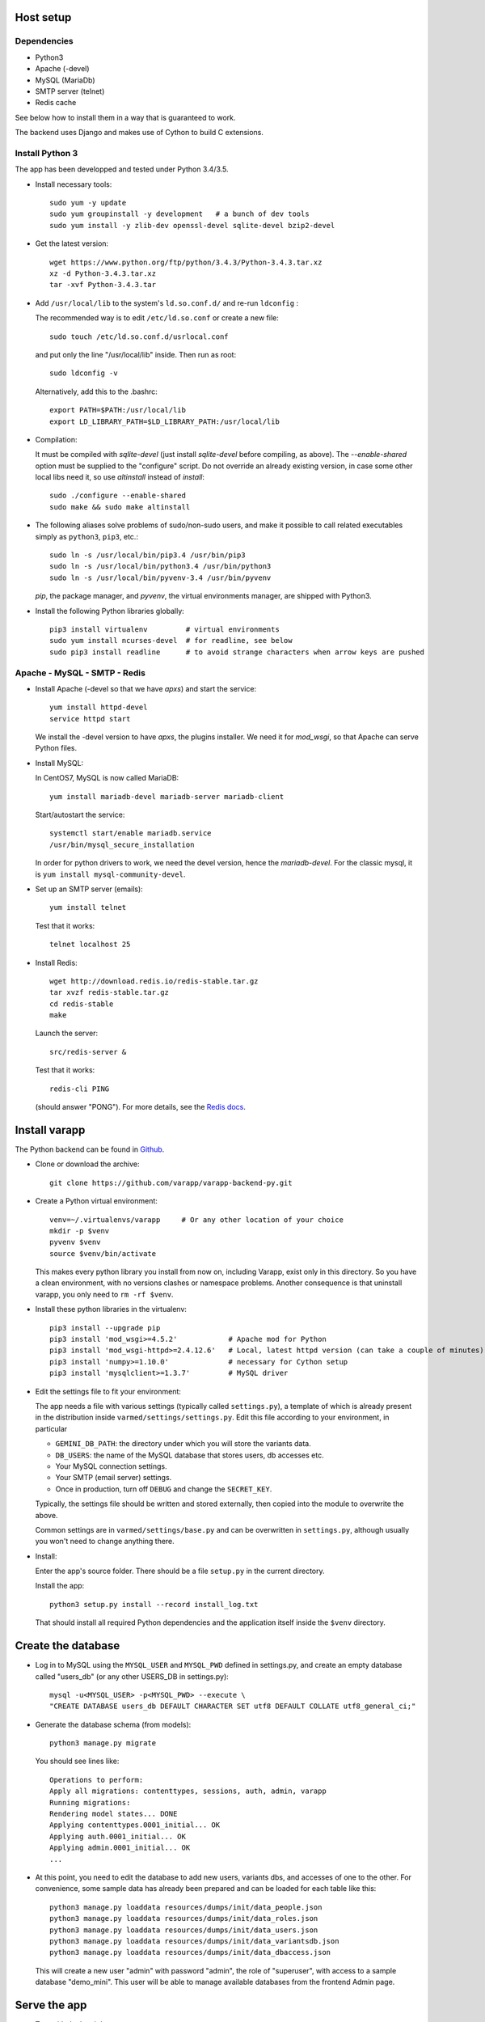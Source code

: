 
.. Non-breaking white space, to fill empty divs
.. |nbsp| unicode:: 0xA0
   :trim:

Host setup
..........

Dependencies
++++++++++++

* Python3
* Apache (-devel)
* MySQL (MariaDb)
* SMTP server (telnet)
* Redis cache

See below how to install them in a way that is guaranteed to work.

The backend uses Django and makes use of Cython to build C extensions.


Install Python 3
++++++++++++++++

The app has been developped and tested under Python 3.4/3.5.

* Install necessary tools::

    sudo yum -y update
    sudo yum groupinstall -y development   # a bunch of dev tools
    sudo yum install -y zlib-dev openssl-devel sqlite-devel bzip2-devel

* Get the latest version::

    wget https://www.python.org/ftp/python/3.4.3/Python-3.4.3.tar.xz
    xz -d Python-3.4.3.tar.xz
    tar -xvf Python-3.4.3.tar

* Add ``/usr/local/lib`` to the system's ``ld.so.conf.d/`` and re-run ``ldconfig`` :
  
  The recommended way is to edit ``/etc/ld.so.conf`` or create a new file::

    sudo touch /etc/ld.so.conf.d/usrlocal.conf

  and put only the line "/usr/local/lib" inside. Then run as root::

    sudo ldconfig -v

  Alternatively, add this to the .bashrc::

    export PATH=$PATH:/usr/local/lib
    export LD_LIBRARY_PATH=$LD_LIBRARY_PATH:/usr/local/lib

* Compilation:

  It must be compiled with `sqlite-devel` (just install `sqlite-devel` before compiling, as above).
  The `--enable-shared` option must be supplied to the "configure" script.
  Do not override an already existing version, in case some other local libs need it, so use
  `altinstall` instead of `install`::

    sudo ./configure --enable-shared
    sudo make && sudo make altinstall

* The following aliases solve problems of sudo/non-sudo users, 
  and make it possible to call related executables simply as ``python3``, ``pip3``, etc.::

    sudo ln -s /usr/local/bin/pip3.4 /usr/bin/pip3
    sudo ln -s /usr/local/bin/python3.4 /usr/bin/python3
    sudo ln -s /usr/local/bin/pyvenv-3.4 /usr/bin/pyvenv

  `pip`, the package manager, and `pyvenv`, the virtual environments manager,
  are shipped with Python3. 

* Install the following Python libraries globally::

    pip3 install virtualenv         # virtual environments
    sudo yum install ncurses-devel  # for readline, see below
    sudo pip3 install readline      # to avoid strange characters when arrow keys are pushed

    
.. _LAMP:

Apache - MySQL - SMTP - Redis
+++++++++++++++++++++++++++++

* Install Apache (-devel so that we have `apxs`) and start the service::
    
    yum install httpd-devel
    service httpd start

  We install the -devel version to have `apxs`, the plugins installer.
  We need it for `mod_wsgi`, so that Apache can serve Python files.


* Install MySQL:
  
  In CentOS7, MySQL is now called MariaDB::

    yum install mariadb-devel mariadb-server mariadb-client

  Start/autostart the service::

    systemctl start/enable mariadb.service
    /usr/bin/mysql_secure_installation

  In order for python drivers to work, we need the devel version, hence the 
  `mariadb-devel`. For the classic mysql, it is ``yum install mysql-community-devel``.


* Set up an SMTP server (emails)::

    yum install telnet

  Test that it works::

    telnet localhost 25


* Install Redis::

    wget http://download.redis.io/redis-stable.tar.gz
    tar xvzf redis-stable.tar.gz
    cd redis-stable
    make

  Launch the server::

    src/redis-server &

  Test that it works::

    redis-cli PING

  (should answer "PONG").
  For more details, see the `Redis docs <http://redis.io/documentation>`_.


.. _backend_deployment:

Install varapp
..............

The Python backend can be found in `Github <https://github.com/varapp/varapp-backend-py>`_.

* Clone or download the archive::

    git clone https://github.com/varapp/varapp-backend-py.git

* Create a Python virtual environment::

    venv=~/.virtualenvs/varapp     # Or any other location of your choice
    mkdir -p $venv
    pyvenv $venv
    source $venv/bin/activate

  This makes every python library you install from now on, including Varapp, exist only in this directory.
  So you have a clean environment, with no versions clashes or namespace problems.
  Another consequence is that uninstall varapp, you only need to ``rm -rf $venv``.

* Install these python libraries in the virtualenv::

    pip3 install --upgrade pip
    pip3 install 'mod_wsgi>=4.5.2'            # Apache mod for Python 
    pip3 install 'mod_wsgi-httpd>=2.4.12.6'   # Local, latest httpd version (can take a couple of minutes)
    pip3 install 'numpy>=1.10.0'              # necessary for Cython setup
    pip3 install 'mysqlclient>=1.3.7'         # MySQL driver

* Edit the settings file to fit your environment:

  The app needs a file with various settings (typically called ``settings.py``),
  a template of which is already present in the distribution inside
  ``varmed/settings/settings.py``. Edit this file according to your environment, in particular

  * ``GEMINI_DB_PATH``: the directory under which you will store the variants data.
  * ``DB_USERS``: the name of the MySQL database that stores users, db accesses etc.
  * Your MySQL connection settings.
  * Your SMTP (email server) settings.
  * Once in production, turn off ``DEBUG`` and change the ``SECRET_KEY``.

  Typically, the settings file should be written and stored externally, 
  then copied into the module to overwrite the above. 

  Common settings are in ``varmed/settings/base.py`` and can be overwritten
  in ``settings.py``, although usually you won't need to change anything there.

* Install:

  Enter the app's source folder.
  There should be a file ``setup.py`` in the current directory.

  Install the app::

    python3 setup.py install --record install_log.txt

  That should install all required Python dependencies and the
  application itself inside the ``$venv`` directory.

Create the database
...................

* Log in to MySQL using the ``MYSQL_USER`` and ``MYSQL_PWD`` defined in settings.py,
  and create an empty database called "users_db" (or any other USERS_DB in settings.py)::

    mysql -u<MYSQL_USER> -p<MYSQL_PWD> --execute \
    "CREATE DATABASE users_db DEFAULT CHARACTER SET utf8 DEFAULT COLLATE utf8_general_ci;"

* Generate the database schema (from models)::

    python3 manage.py migrate

  You should see lines like::

    Operations to perform:
    Apply all migrations: contenttypes, sessions, auth, admin, varapp
    Running migrations:
    Rendering model states... DONE
    Applying contenttypes.0001_initial... OK
    Applying auth.0001_initial... OK
    Applying admin.0001_initial... OK
    ...

* At this point, you need to edit the database to add new users, variants dbs, and accesses of one to the other.
  For convenience, some sample data has already been prepared and can be loaded for each table like this::

    python3 manage.py loaddata resources/dumps/init/data_people.json
    python3 manage.py loaddata resources/dumps/init/data_roles.json
    python3 manage.py loaddata resources/dumps/init/data_users.json
    python3 manage.py loaddata resources/dumps/init/data_variantsdb.json
    python3 manage.py loaddata resources/dumps/init/data_dbaccess.json

  This will create a new user "admin" with password "admin", the role of "superuser",
  with access to a sample database "demo_mini".
  This user will be able to manage available databases from the frontend Admin page.

Serve the app
.............

* Test with the local dev server:

  This will start a simple web server (not suitable for production)::

    python3 manage.py runserver

  Now you can enter ``http://127.0.0.1:8000/varapp`` in your browser's address bar 
  and it should answer "Hello World!". 

* Configure and run the Apache proxy (`mod_wsgi`):
  
  The above looks nice already, but is not suitable for production. 
  We describe here how to serve the Python backend with Apache and mod_wsgi
  (but nothing prevents from using another web server instead)::

    mod_wsgi-express start-server varmed/wsgi.py \
        --port=8887 \
        --user <USERNAME> \
        --server-root=./mod_wsgi-server \
        --processes 2 --threads 5 \
        --queue-timeout 60 --request-timeout 90

  ``varmed/wsgi.py`` contains the configuration for this step, and tells the app where to find
  the settings file. If it is not in ``varmed/settings/`` or is not called ``settings.py``,
  you must edit ``varmed/wsgi.py`` accordingly.

  Do not forget to replace ``<USERNAME>`` by your own user name.
  One is free to change the port number, processes and threads, or timeouts
  specified in the command above.

  ``server-root`` is the directory where the wsgi/httpd configuration will be written,
  along with Apache control executables.

* Test that it works:

  You can enter ``http://127.0.0.1:8887/varapp`` in your browser's address bar 
  and it should answer "Hello World!". 
  This is the URL that the frontend will call to fetch data from the server.

Add more data
.............

  Now you can add Gemini databases to the directory defined by ``GEMINI_DB_PATH`` in the settings.
  When the app (re-)starts, all sqlite3 databases present in that directory will be loaded.
  In the interface, that will make them available in the db selection menu, 
  and in the Admin page so that the admin can manage the access of each database
  to other users and himself.

  If you have not yet produced a Gemini database from your VCF, see :doc:`method`.

